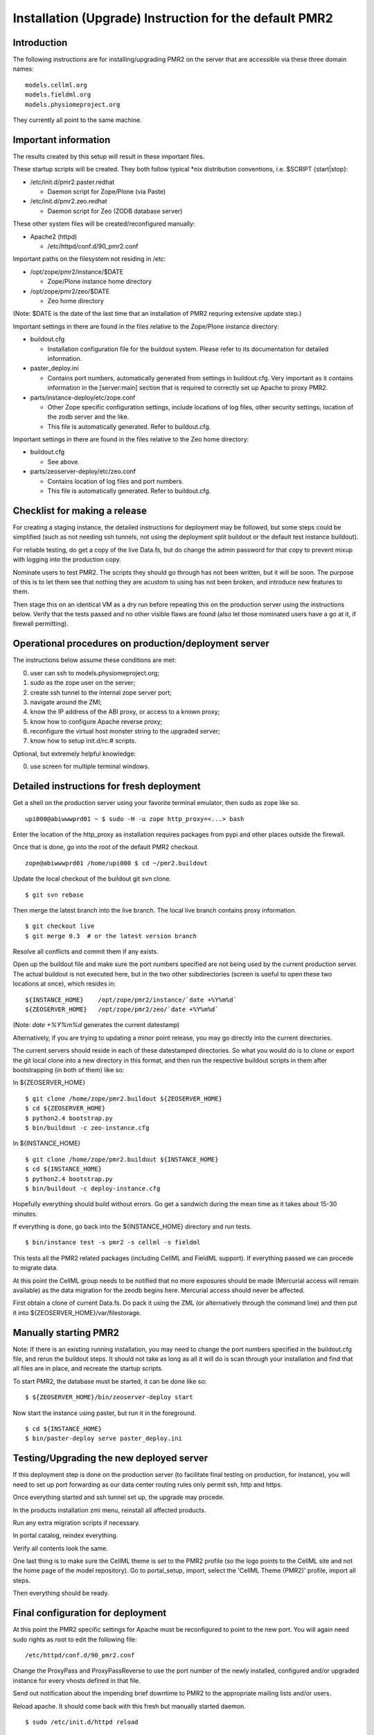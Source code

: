Installation (Upgrade) Instruction for the default PMR2 
=======================================================

Introduction
------------

The following instructions are for installing/upgrading PMR2 on the
server that are accessible via these three domain names:
::

    models.cellml.org
    models.fieldml.org
    models.physiomeproject.org

They currently all point to the same machine.


Important information
---------------------

The results created by this setup will result in these important files.

These startup scripts will be created.  They both follow typical \*nix
distribution conventions, i.e. $SCRIPT {start|stop}:

* /etc/init.d/pmr2.paster.redhat

  - Daemon script for Zope/Plone (via Paste)

* /etc/init.d/pmr2.zeo.redhat

  - Daemon script for Zeo (ZODB database server)

These other system files will be created/reconfigured manually:

* Apache2 (httpd)

  - /etc/httpd/conf.d/90_pmr2.conf

Important paths on the filesystem not residing in /etc:

* /opt/zope/pmr2/instance/$DATE

  - Zope/Plone instance home directory

* /opt/zope/pmr2/zeo/$DATE

  - Zeo home directory

(Note: $DATE is the date of the last time that an installation of PMR2
requring extensive update step.)

Important settings in there are found in the files relative to the 
Zope/Plone instance directory:

* buildout.cfg

  - Installation configuration file for the buildout system.  Please
    refer to its documentation for detailed information.

* paster_deploy.ini

  - Contains port numbers, automatically generated from settings in
    buildout.cfg.  Very important as it contains information in the
    [server:main] section that is required to correctly set up Apache to
    proxy PMR2.

* parts/instance-deploy/etc/zope.conf

  - Other Zope specific configuration settings, include locations of
    log files, other security settings, location of the zodb server
    and the like.
  - This file is automatically generated.  Refer to buildout.cfg.

Important settings in there are found in the files relative to the 
Zeo home directory:

* buildout.cfg

  - See above.

* parts/zeoserver-deploy/etc/zeo.conf

  - Contains location of log files and port numbers.
  - This file is automatically generated.  Refer to buildout.cfg.


Checklist for making a release
------------------------------

For creating a staging instance, the detailed instructions for 
deployment may be followed, but some steps could be simplified (such
as not needing ssh tunnels, not using the deployment split buildout or
the default test instance buildout).

For reliable testing, do get a copy of the live Data.fs, but do change
the admin password for that copy to prevent mixup with logging into the
production copy.

Nominate users to test PMR2.  The scripts they should go through has not
been written, but it will be soon.  The purpose of this is to let them
see that nothing they are acustom to using has not been broken, and
introduce new features to them.

Then stage this on an identical VM as a dry run before repeating this
on the production server using the instructions below.  Verify that the
tests passed and no other visible flaws are found (also let those
nominated users have a go at it, if firewall permitting).


Operational procedures on production/deployment server
------------------------------------------------------

The instructions below assume these conditions are met:

0) user can ssh to models.physiomeproject.org;
1) sudo as the zope user on the server;
2) create ssh tunnel to the internal zope server port;
3) navigate around the ZMI;
4) know the IP address of the ABI proxy, or access to a known proxy;
5) know how to configure Apache reverse proxy;
6) reconfigure the virtual host monster string to the upgraded server;
7) know how to setup init.d/rc.# scripts.

Optional, but extremely helpful knowledge:

0) use screen for multiple terminal windows.


Detailed instructions for fresh deployment
------------------------------------------

Get a shell on the production server using your favorite terminal 
emulator, then sudo as zope like so.
::

    upi000@abiwwwprd01 ~ $ sudo -H -u zope http_proxy=<...> bash

Enter the location of the http_proxy as installation requires packages
from pypi and other places outside the firewall.

Once that is done, go into the root of the default PMR2 checkout.
::

    zope@abiwwwprd01 /home/upi000 $ cd ~/pmr2.buildout

Update the local checkout of the buildout git svn clone.
::

    $ git svn rebase

Then merge the latest branch into the live branch.  The local live
branch contains proxy information.
::

    $ git checkout live
    $ git merge 0.3  # or the latest version branch

Resolve all conflicts and commit them if any exists.

Open up the buildout file and make sure the port numbers specified are
not being used by the current production server.  The actual buildout is
not executed here, but in the two other subdirectories (screen is useful
to open these two locations at once), which resides in:
::

    ${INSTANCE_HOME}    /opt/zope/pmr2/instance/`date +%Y%m%d`
    ${ZEOSERVER_HOME}   /opt/zope/pmr2/zeo/`date +%Y%m%d`

(Note: `date +%Y%m%d` generates the current datestamp)

Alternatively, if you are trying to updating a minor point release, you
may go directly into the current directories.

The current servers should reside in each of these datestamped 
directories.  So what you would do is to clone or export the git local
clone into a new directory in this format, and then run the respective
buildout scripts in them after bootstrapping (in both of them) like so:

In ${ZEOSERVER_HOME}
::

    $ git clone /home/zope/pmr2.buildout ${ZEOSERVER_HOME}
    $ cd ${ZEOSERVER_HOME}
    $ python2.4 bootstrap.py
    $ bin/buildout -c zeo-instance.cfg

In ${INSTANCE_HOME}
::

    $ git clone /home/zope/pmr2.buildout ${INSTANCE_HOME}
    $ cd ${INSTANCE_HOME}
    $ python2.4 bootstrap.py
    $ bin/buildout -c deploy-instance.cfg

Hopefully everything should build without errors.  Go get a sandwich
during the mean time as it takes about 15-30 minutes.

If everything is done, go back into the ${INSTANCE_HOME} directory and
run tests.
::

    $ bin/instance test -s pmr2 -s cellml -s fieldml

This tests all the PMR2 related packages (including CellML and FieldML
support).  If everything passed we can procede to migrate data.

At this point the CellML group needs to be notified that no more 
exposures should be made (Mercurial access will remain available) as
the data migration for the zeodb begins here.  Mercurial access should
never be affected.

First obtain a clone of current Data.fs.  Do pack it using the ZML (or
alternatively through the command line) and then put it into
${ZEOSERVER_HOME}/var/filestorage.


Manually starting PMR2
----------------------

Note: If there is an existing running installation, you may need to
change the port numbers specified in the buildout.cfg file, and rerun
the buildout steps.  It should not take as long as all it will do is
scan through your installation and find that all files are in place, and
recreate the startup scripts.

To start PMR2, the database must be started, it can be done like so:
::

    $ ${ZEOSERVER_HOME}/bin/zeoserver-deploy start

Now start the instance using paster, but run it in the foreground.
::

    $ cd ${INSTANCE_HOME}
    $ bin/paster-deploy serve paster_deploy.ini


Testing/Upgrading the new deployed server
-----------------------------------------

If this deployment step is done on the production server (to facilitate
final testing on production, for instance), you will need to set up port
forwarding as our data center routing rules only permit ssh, http and
https.

Once everything started and ssh tunnel set up, the upgrade may procede.

In the products installation zmi menu, reinstall all affected products.

Run any extra migration scripts if necessary.

In portal catalog, reindex everything.

Verify all contents look the same.

One last thing is to make sure the CellML theme is set to the PMR2
profile (so the logo points to the CellML site and not the home page of
the model repository).  Go to portal_setup, import, select the 'CellML
Theme (PMR2)' profile, import all steps.

Then everything should be ready.


Final configuration for deployment
----------------------------------

At this point the PMR2 specific settings for Apache must be reconfigured
to point to the new port.  You will again need sudo rights as root to
edit the following file:
::

    /etc/httpd/conf.d/90_pmr2.conf

Change the ProxyPass and ProxyPassReverse to use the port number of the
newly installed, configured and/or upgraded instance for every vhosts
defined in that file.

Send out notification about the impending brief downtime to PMR2 to the
appropriate mailing lists and/or users.

Reload apache.  It should come back with this fresh but manually started
daemon.
::

    $ sudo /etc/init.d/httpd reload

The old daemons could be stopped at this point as it is no longer 
needed or accessible from the outside world.
::

    $ sudo /etc/init.d/pmr2.paster.redhat stop
    $ sudo /etc/init.d/pmr2.zeo stop

Verify that everything is again in working order when accessed via the
following URIs:
::

    http://models.cellml.org/
    http://models.physiomeproject.org/
    http://models.cellml.org/

The old init.d scripts need to be moved to allow the new ones be
symlinked.
::

    $ cd /etc/init.d
    $ sudo mv pmr2.paster.redhat pmr2.paster.redhat.old
    $ sudo mv pmr2.zeo.redhat pmr2.zeo.redhat.old
    $ sudo ln -s ${INSTANCE_HOME}/pmr2.paster.redhat
    $ sudo ln -s ${ZEOSERVER_HOME}/bin/zeoserver-deploy pmr2.zeo.redhat

Stop the temporary server (this causes the downtime).  As the paster
currently is running in the foreground, just send a ctrl-c to it.
::

    $ ${ZEOSERVER_HOME}/bin/zeoserver-deploy stop

Start the new instance again as a normal service via /etc/init.d):
::

    $ sudo /etc/init.d/pmr2.paster.redhat start
    $ sudo /etc/init.d/pmr2.zeo start

If this was a completely fresh installation, please consult your system
distribution's manual on how to get those services to automatically
started/stopped with the machine.

We are done.


Known Issues
------------

In Red Hat Enterprise Linux

- The provided python-setuptools package is out of date.  Remove it to
  prevent conflicts during buildout.
